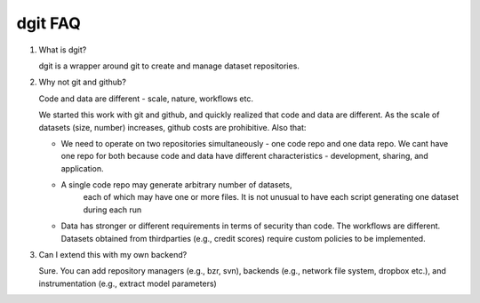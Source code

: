 dgit FAQ
--------

1. What is dgit? 

   dgit is a wrapper around git to create and manage dataset repositories. 

2. Why not git and github? 

   Code and data are different - scale, nature, workflows etc. 

   We started this work with git and github, and quickly realized that
   code and data are different. As the scale of datasets (size,
   number) increases, github costs are prohibitive.  Also that:
   
   * We need to operate on two repositories simultaneously - one code
     repo and one data repo. We cant have one repo for both because
     code and data have different characteristics - development,
     sharing, and application.

   * A single code repo may generate arbitrary number of datasets,
      each of which may have one or more files. It is not unusual to
      have each script generating one dataset during each run 

   * Data has stronger or different requirements in terms of security
     than code. The workflows are different. Datasets obtained from
     thirdparties (e.g., credit scores) require custom policies to be
     implemented.

3. Can I extend this with my own backend? 

   Sure. You can add repository managers (e.g., bzr, svn), backends
   (e.g., network file system, dropbox etc.), and instrumentation
   (e.g., extract model parameters)

